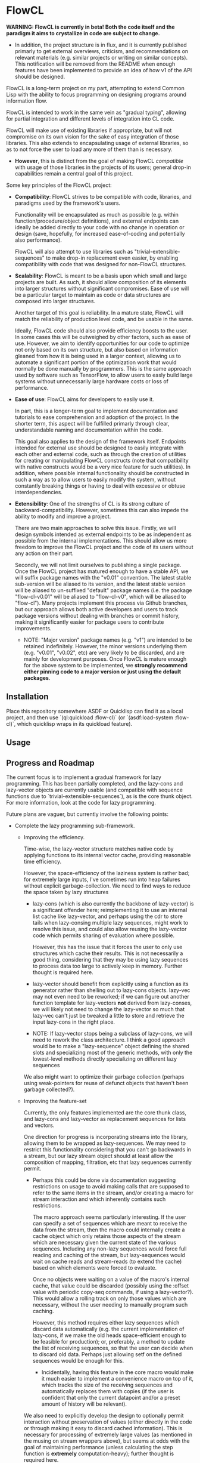 * FlowCL

*WARNING: FlowCL is currently in beta! Both the code itself and the paradigm it aims to crystallize in code are subject to change.*
+ In addition, the project structure is in flux, and it is currently published primarly to get external overviews, criticism, and recommendations on relevant materials (e.g. similar projects or writing on similar concepts). This notification will be removed from the README when enough features have been implemented to provide an idea of how v1 of the API should be designed.

FlowCL is a long-term project on my part, attempting to extend Common Lisp with the ability to focus programming on designing programs around information flow.

FlowCL is intended to work in the same vein as "gradual typing", allowing for partial integration and different levels of integration into CL code.

FlowCL will make use of existing libraries if appropriate, but will not compromise on its own vision for the sake of easy integration of those libraries. This also extends to encapsulating usage of external libraries, so as to not force the user to load any more of them than is necessary.
+ *However*, this is distinct from the goal of making FlowCL /compatible/ with usage of those libraries in the projects of its users; general drop-in capabilities remain a central goal of this project.

Some key principles of the FlowCL project:

- *Compatibility*: FlowCL strives to be compatible with code, libraries, and paradigms used by the framework's users.

  Functionality will be encapsulated as much as possible (e.g. within function/procedure/object definitions), and external endpoints can ideally be added directly to your code with no change in operation or design (save, hopefully, for increased ease-of-coding and potentially also performance).

  FlowCL will also attempt to use libraries such as "trivial-extensible-sequences" to make drop-in replacement even easier, by enabling compatibility with code that was designed for non-FlowCL structures.

- *Scalability*: FlowCL is meant to be a basis upon which small and large projects are built. As such, it should allow composition of its elements into larger structures without significant compromises. Ease of use will be a particular target to maintain as code or data structures are composed into larger structures.

  Another target of this goal is reliability. In a mature state, FlowCL will match the reliability of production level code, and be usable in the same.

  Ideally, FlowCL code should also provide efficiency boosts to the user. In some cases this will be outweighed by other factors, such as ease of use. However, we aim to identify opportunities for our code to optimize not only based on its own structure, but also based on information gleaned from how it is being used in a larger context, allowing us to automate a significant portion of the optimization work that would normally be done manually by programmers. This is the same approach used by software such as TensorFlow, to allow users to easly build large systems without unnecessarily large hardware costs or loss of performance.

- *Ease of use*: FlowCL aims for developers to easily use it.

  In part, this is a longer-term goal to implement documentation and tutorials to ease comprehension and adoption of the project. In the shorter term, this aspect will be fulfilled primarly through clear, understandable naming and documentation within the code.

  This goal also applies to the design of the framework itself. Endpoints intended for external use should be designed to easily integrate with each other and external code, such as through the creation of utilities for creating or manipulating FlowCL constructs (note that compatibility with native constructs would be a very nice feature for such utilities). In addition, where possible internal functionality should be constructed in such a way as to allow users to easily modify the system, without constantly breaking things or having to deal with excessive or obtuse interdependencies.

- *Extensibility*: One of the strengths of CL is its strong culture of backward-compatibility. However, sometimes this can also impede the ability to modify and improve a project.

  There are two main approaches to solve this issue. Firstly, we will design symbols intended as external endpoints to be as independent as possible from the internal implementations. This should allow us more freedom to improve the FlowCL project and the code of its users without any action on their part.

  Secondly, we will not limit ourselves to publishing a single package. Once the FlowCL project has matured enough to have a stable API, we will suffix package names with the "v0.01" convention. The latest stable sub-version will be aliased to its version, and the latest stable version will be aliased to un-suffixed "default" package names (i.e. the package "flow-cl-v0.01" will be aliased to "flow-cl-v0", which will be aliased to "flow-cl"). Many projects implement this process via Github branches, but our approach allows both active developers and users to track package versions without dealing with branches or commit history, making it significantly easier for package users to contribute improvements.
  + NOTE: "Major version" package names (e.g. "v1") are intended to be retained indefinitely. However, the minor versions underlying them (e.g. "v0.01", "v0.02", etc) are very likely to be discarded, and are mainly for development purposes. Once FlowCL is mature enough for the above system to be implemented, we *strongly recommend either pinning code to a major version or just using the default packages*.

** Installation
Place this repository somewhere ASDF or Quicklisp can find it as a local project, and then use `(ql:quickload :flow-cl)` (or `(asdf:load-system :flow-cl)`, which quicklisp wraps in its quickload feature).

** Usage

** Progress and Roadmap
The current focus is to implement a gradual framework for lazy programming. This has been partially completed, and the lazy-cons and lazy-vector objects are currently usable (and compatible with sequence functions due to `trivial-extensible-sequences`), as is the core thunk object. For more information, look at the code for lazy programming.

Future plans are vaguer, but currently involve the following points:
- Complete the lazy programming sub-framework.

  - Improving the efficiency.

    Time-wise, the lazy-vector structure matches native code by applying functions to its internal vector cache, providing reasonable time efficiency.

    However, the space-efficiency of the laziness system is rather bad; for extremely large inputs, I've sometimes run into heap failures without explicit garbage-collection.
    We need to find ways to reduce the space taken by lazy structures
    + lazy-cons (which is also currently the backbone of lazy-vector) is a significant offender here; reimplementing it to use an internal list cache like lazy-vector, and perhaps using the cdr to store tails when lazy-consing multiple lazy sequences, might work to resolve this issue, and could also allow reusing the lazy-vector code which permits sharing of evaluation where possible.

      However, this has the issue that it forces the user to only use structures which cache their results. This is not necessarily a good thing, considering that they may be using lazy sequences to process data too large to actively keep in memory. Further thought is required here.

    + lazy-vector should benefit from explicitly using a function as its generator rather than shelling out to lazy-cons objects. lazy-vec may not even need to be reworked; if we can figure out another function template for lazy-vectors *not* derived from lazy-conses, we will likely not need to change the lazy-vector so much that lazy-vec can't just be tweaked a little to store and retrieve the input lazy-cons in the right place.

    + NOTE: If lazy-vector stops being a subclass of lazy-cons, we will need to rework the class architecture. I think a good approach would be to make a "lazy-sequence" object defining the shared slots and specializing most of the generic methods, with only the lowest-level methods directly specializing on different lazy sequences

    We also might want to optimize their garbage collection (perhaps using weak-pointers for reuse of defunct objects that haven't been garbage collected?).

  - Improving the feature-set

    Currently, the only features implemented are the core thunk class, and lazy-cons and lazy-vector as replacement sequences for lists and vectors.

    One direction for progress is incorporating streams into the library, allowing them to be wrapped as lazy-sequences. We may need to restrict this functionality considering that you can't go backwards in a stream, but our lazy stream object should at least allow the composition of mapping, filtration, etc that lazy sequences currently permit.

    + Perhaps this could be done via documentation suggesting restrictions on usage to avoid making calls that are supposed to refer to the same items in the stream, and/or creating a macro for stream interaction and which inherently contains such restrictions.

      The macro approach seems particularly interesting. If the user can specify a set of sequences which are meant to receive the data from the stream, then the macro could internally create a cache object which only retains those aspects of the stream which are necessary given the current state of the various sequences. Including any non-lazy sequences would force full reading and caching of the stream, but lazy-sequences would wait on cache reads and stream-reads (to extend the cache) based on which elements were forced to evaluate.

      Once no objects were waiting on a value of the macro's internal cache, that value could be discarded (possibly using the :offset value with periodic copy-seq commands, if using a lazy-vector?). This would allow a rolling track on only those values which are necessary, without the user needing to manually program such caching.

      However, this method requires either lazy sequences which discard data automatically (e.g. the current implementation of lazy-cons, if we make the old heads space-efficient enough to be feasible for production); or, preferably, a method to update the list of receiving sequences, so that the user can decide when to discard old data. Perhaps just allowing setf on the defined sequences would be enough for this.
      + Incidentally, having this feature in the core macro would make it much easier to implement a convenience macro on top of it, which tracks the size of the receiving sequences and automatically replaces them with copies (if the user is confident that only the current datapoint and/or a preset amount of history will be relevant).

    We also need to explicitly develop the design to optionally permit interaction without preservation of values (either directly in the code or through making it easy to discard cached information). This is necessary for processing of extremely large values (as mentioned in the musing on stream wrappers above), but seems at odds with the goal of maintaining performance (unless calculating the step function is *extremely* computation-heavy); further thought is required here.

  - Improving the integration.

    The lazy-programming framework is currently placed *literally just in the flow-cl package*. The first priority here is moving it to its own package and figuring out how the package architecture is going to work.

    After that, I need to figure out how users will interact with this system. Obviously one mode is to use the enclosed lazy sequences as drop-in sequence objects compatible with Common Lisp sequence functions (assuming your implementation is compatible with trivial-extensible-sequences, or you use the appropriate fallback code).

    Another mode would be to make specific use-cases for lazy-sequences (such as wrapping streams) and writing drop-in macros to implement that specific feature.

    Ideally, another mode will be added using a macro to implement a DSL for lazy programming. The result of code written in that DSL would be the output of the form, allowing for integration into normal CL code. However, *this is a minor goal*, and takes a backseat to working on other subsystems of the overall FlowCL framework.

- Develop a framework for flow-based programming (currently conceptualized as *defining fully self-contained programmatic structures which compose as directed node-edge graphs into larger structures*).

  This paradigm makes it far easier to approach problem-solving as the construction of layered domain-specific modules or frameworks.

  - A key goal of this framework should be to allow easily converting code into and out of it. The inwards direction allows for easy adoption of the framework, while the outward direction would be useful for user-designed code optimizations (and, before the project reaches maturity, escaping its limitations).

  - Ideally, this system should give first-class support to lexical construction of these flow components, to allow easy integration with functional-style Common Lisp code (while also being unlikely to impede other paradigms, as functional constructs can often be integrated into larger non-functional procedures).

  - Ideally, this system should optimize the internal implementation of flow components by using the information it has on their structure (such as the independence guarantee, or optional user-defined attributes), allowing for larger systems to be easily created while maintaining decent performance.

- ...

** Author

+ Swapneil Singh

** Copyright

Copyright (c) 2023 Swapneil Singh

** License

Licensed under the MIT License.
